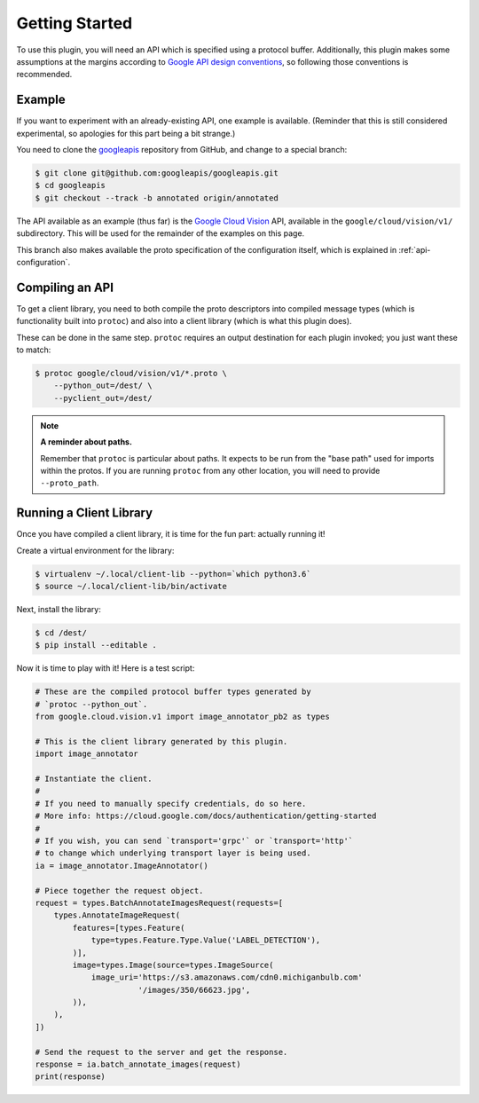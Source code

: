 Getting Started
---------------

To use this plugin, you will need an API which is specified using a
protocol buffer. Additionally, this plugin makes some assumptions at the
margins according to `Google API design conventions`_, so following those
conventions is recommended.

Example
~~~~~~~

If you want to experiment with an already-existing API, one example is
available. (Reminder that this is still considered experimental, so apologies
for this part being a bit strange.)

You need to clone the `googleapis`_ repository from GitHub, and change to
a special branch:

.. code-block:: shell

  $ git clone git@github.com:googleapis/googleapis.git
  $ cd googleapis
  $ git checkout --track -b annotated origin/annotated

The API available as an example (thus far) is the `Google Cloud Vision`_ API,
available in the ``google/cloud/vision/v1/`` subdirectory. This will be used
for the remainder of the examples on this page.

This branch also makes available the proto specification of the configuration
itself, which is explained in :ref:`api-configuration`.

.. _googleapis: https://github.com/googleapis/googleapis/
.. _Google Cloud Vision: https://cloud.google.com/vision/


Compiling an API
~~~~~~~~~~~~~~~~

To get a client library, you need to both compile the proto descriptors
into compiled message types (which is functionality built into ``protoc``)
and also into a client library (which is what this plugin does).

These can be done in the same step. ``protoc`` requires an output destination
for each plugin invoked; you just want these to match:

.. code-block:: shell

  $ protoc google/cloud/vision/v1/*.proto \
      --python_out=/dest/ \
      --pyclient_out=/dest/

.. note::

  **A reminder about paths.**

  Remember that ``protoc`` is particular about paths. It expects to be run
  from the "base path" used for imports within the protos. If you are
  running ``protoc`` from any other location, you will need to provide
  ``--proto_path``.


Running a Client Library
~~~~~~~~~~~~~~~~~~~~~~~~

Once you have compiled a client library, it is time for the fun part:
actually running it!

Create a virtual environment for the library:

.. code-block:: shell

  $ virtualenv ~/.local/client-lib --python=`which python3.6`
  $ source ~/.local/client-lib/bin/activate

Next, install the library:

.. code-block:: shell

  $ cd /dest/
  $ pip install --editable .

Now it is time to play with it!
Here is a test script:

.. code-block:: python

  # These are the compiled protocol buffer types generated by
  # `protoc --python_out`.
  from google.cloud.vision.v1 import image_annotator_pb2 as types

  # This is the client library generated by this plugin.
  import image_annotator

  # Instantiate the client.
  #
  # If you need to manually specify credentials, do so here.
  # More info: https://cloud.google.com/docs/authentication/getting-started
  #
  # If you wish, you can send `transport='grpc'` or `transport='http'`
  # to change which underlying transport layer is being used.
  ia = image_annotator.ImageAnnotator()

  # Piece together the request object.
  request = types.BatchAnnotateImagesRequest(requests=[
      types.AnnotateImageRequest(
          features=[types.Feature(
              type=types.Feature.Type.Value('LABEL_DETECTION'),
          )],
          image=types.Image(source=types.ImageSource(
              image_uri='https://s3.amazonaws.com/cdn0.michiganbulb.com'
                        '/images/350/66623.jpg',
          )),
      ),
  ])

  # Send the request to the server and get the response.
  response = ia.batch_annotate_images(request)
  print(response)




.. _Google API design conventions: https://cloud.google.com/apis/design/
